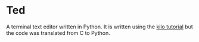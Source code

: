 * Ted
A terminal text editor written in Python. It is written using the [[http://viewsourcecode.org/snaptoken/kilo][kilo tutorial]] but the code was translated from C to Python.
